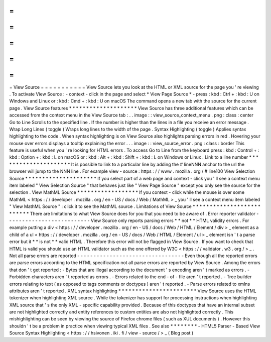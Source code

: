 =
=
=
=
=
=
=
=
=
=
=
View
Source
=
=
=
=
=
=
=
=
=
=
=
View
Source
lets
you
look
at
the
HTML
or
XML
source
for
the
page
you
'
re
viewing
.
To
activate
View
Source
:
-
context
-
click
in
the
page
and
select
*
View
Page
Source
*
-
press
:
kbd
:
Ctrl
+
:
kbd
:
U
on
Windows
and
Linux
or
:
kbd
:
Cmd
+
:
kbd
:
U
on
macOS
The
command
opens
a
new
tab
with
the
source
for
the
current
page
.
View
Source
features
*
*
*
*
*
*
*
*
*
*
*
*
*
*
*
*
*
*
*
*
View
Source
has
three
additional
features
which
can
be
accessed
from
the
context
menu
in
the
View
Source
tab
:
.
.
image
:
:
view_source_context_menu
.
png
:
class
:
center
Go
to
Line
Scrolls
to
the
specified
line
.
If
the
number
is
higher
than
the
lines
in
a
file
you
receive
an
error
message
.
Wrap
Long
Lines
(
toggle
)
Wraps
long
lines
to
the
width
of
the
page
.
Syntax
Highlighting
(
toggle
)
Applies
syntax
highlighting
to
the
code
.
When
syntax
highlighting
is
on
View
Source
also
highlights
parsing
errors
in
red
.
Hovering
your
mouse
over
errors
displays
a
tooltip
explaining
the
error
.
.
.
image
:
:
view_source_error
.
png
:
class
:
border
This
feature
is
useful
when
you
'
re
looking
for
HTML
errors
.
To
access
Go
to
Line
from
the
keyboard
press
:
kbd
:
Control
+
:
kbd
:
Option
+
:
kbd
:
L
on
macOS
or
:
kbd
:
Alt
+
:
kbd
:
Shift
+
:
kbd
:
L
on
Windows
or
Linux
.
Link
to
a
line
number
*
*
*
*
*
*
*
*
*
*
*
*
*
*
*
*
*
*
*
*
*
It
is
possible
to
link
to
a
particular
line
by
adding
the
#
lineNNN
anchor
to
the
url
the
browser
will
jump
to
the
NNN
line
.
For
example
view
-
source
:
https
:
/
/
www
.
mozilla
.
org
/
#
line100
View
Selection
Source
*
*
*
*
*
*
*
*
*
*
*
*
*
*
*
*
*
*
*
*
*
If
you
select
part
of
a
web
page
and
context
-
click
you
'
ll
see
a
context
menu
item
labeled
"
View
Selection
Source
"
that
behaves
just
like
"
View
Page
Source
"
except
you
only
see
the
source
for
the
selection
.
View
MathML
Source
*
*
*
*
*
*
*
*
*
*
*
*
*
*
*
*
*
*
If
you
context
-
click
while
the
mouse
is
over
some
MathML
<
https
:
/
/
developer
.
mozilla
.
org
/
en
-
US
/
docs
/
Web
/
MathML
>
_
you
'
ll
see
a
context
menu
item
labeled
"
View
MathML
Source
"
:
click
it
to
see
the
MathML
source
.
Limitations
of
View
Source
*
*
*
*
*
*
*
*
*
*
*
*
*
*
*
*
*
*
*
*
*
*
*
*
*
*
There
are
limitations
to
what
View
Source
does
for
you
that
you
need
to
be
aware
of
.
Error
reporter
validator
-
-
-
-
-
-
-
-
-
-
-
-
-
-
-
-
-
-
-
-
-
-
-
-
-
-
View
Source
only
reports
parsing
errors
*
*
not
*
*
HTML
validity
errors
.
For
example
putting
a
div
<
https
:
/
/
developer
.
mozilla
.
org
/
en
-
US
/
docs
/
Web
/
HTML
/
Element
/
div
>
_
element
as
a
child
of
a
ul
<
https
:
/
/
developer
.
mozilla
.
org
/
en
-
US
/
docs
/
Web
/
HTML
/
Element
/
ul
>
_
element
isn
'
t
a
parse
error
but
it
*
*
is
not
*
*
valid
HTML
.
Therefore
this
error
will
not
be
flagged
in
View
Source
.
If
you
want
to
check
that
HTML
is
valid
you
should
use
an
HTML
validator
such
as
the
one
offered
by
W3C
<
https
:
/
/
validator
.
w3
.
org
/
>
_
.
Not
all
parse
errors
are
reported
-
-
-
-
-
-
-
-
-
-
-
-
-
-
-
-
-
-
-
-
-
-
-
-
-
-
-
-
-
-
-
-
-
Even
though
all
the
reported
errors
are
parse
errors
according
to
the
HTML
specification
not
all
parse
errors
are
reported
by
View
Source
.
Among
the
errors
that
don
'
t
get
reported
:
-
Bytes
that
are
illegal
according
to
the
document
'
s
encoding
aren
'
t
marked
as
errors
.
-
Forbidden
characters
aren
'
t
reported
as
errors
.
-
Errors
related
to
the
end
-
of
-
file
aren
'
t
reported
.
-
Tree
builder
errors
relating
to
text
(
as
opposed
to
tags
comments
or
doctypes
)
aren
'
t
reported
.
-
Parse
errors
related
to
xmlns
attributes
aren
'
t
reported
.
XML
syntax
highlighting
*
*
*
*
*
*
*
*
*
*
*
*
*
*
*
*
*
*
*
*
*
*
*
View
Source
uses
the
HTML
tokenizer
when
highlighting
XML
source
.
While
the
tokenizer
has
support
for
processing
instructions
when
highlighting
XML
source
that
'
s
the
only
XML
-
specific
capability
provided
.
Because
of
this
doctypes
that
have
an
internal
subset
are
not
highlighted
correctly
and
entity
references
to
custom
entities
are
also
not
highlighted
correctly
.
This
mishighlighting
can
be
seen
by
viewing
the
source
of
Firefox
chrome
files
(
such
as
XUL
documents
)
.
However
this
shouldn
'
t
be
a
problem
in
practice
when
viewing
typical
XML
files
.
See
also
*
*
*
*
*
*
*
*
-
HTML5
Parser
-
Based
View
Source
Syntax
Highlighting
<
https
:
/
/
hsivonen
.
iki
.
fi
/
view
-
source
/
>
_
(
Blog
post
)

